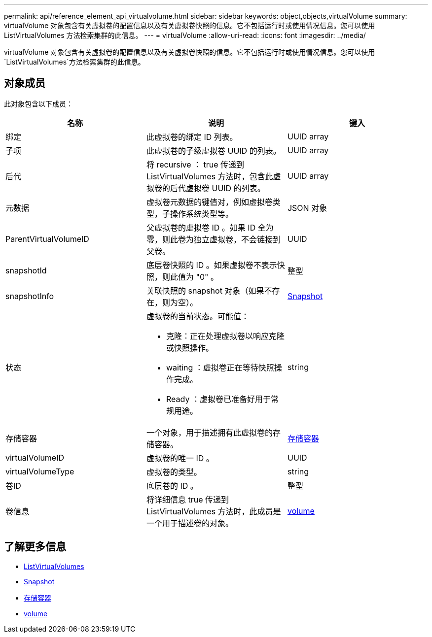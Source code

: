 ---
permalink: api/reference_element_api_virtualvolume.html 
sidebar: sidebar 
keywords: object,objects,virtualVolume 
summary: virtualVolume 对象包含有关虚拟卷的配置信息以及有关虚拟卷快照的信息。它不包括运行时或使用情况信息。您可以使用 ListVirtualVolumes 方法检索集群的此信息。 
---
= virtualVolume
:allow-uri-read: 
:icons: font
:imagesdir: ../media/


[role="lead"]
virtualVolume 对象包含有关虚拟卷的配置信息以及有关虚拟卷快照的信息。它不包括运行时或使用情况信息。您可以使用 `ListVirtualVolumes`方法检索集群的此信息。



== 对象成员

此对象包含以下成员：

|===
| 名称 | 说明 | 键入 


 a| 
绑定
 a| 
此虚拟卷的绑定 ID 列表。
 a| 
UUID array



 a| 
子项
 a| 
此虚拟卷的子级虚拟卷 UUID 的列表。
 a| 
UUID array



 a| 
后代
 a| 
将 recursive ： true 传递到 ListVirtualVolumes 方法时，包含此虚拟卷的后代虚拟卷 UUID 的列表。
 a| 
UUID array



 a| 
元数据
 a| 
虚拟卷元数据的键值对，例如虚拟卷类型，子操作系统类型等。
 a| 
JSON 对象



 a| 
ParentVirtualVolumeID
 a| 
父虚拟卷的虚拟卷 ID 。如果 ID 全为零，则此卷为独立虚拟卷，不会链接到父卷。
 a| 
UUID



 a| 
snapshotId
 a| 
底层卷快照的 ID 。如果虚拟卷不表示快照，则此值为 "0" 。
 a| 
整型



 a| 
snapshotInfo
 a| 
关联快照的 snapshot 对象（如果不存在，则为空）。
 a| 
xref:reference_element_api_snapshot.adoc[Snapshot]



 a| 
状态
 a| 
虚拟卷的当前状态。可能值：

* 克隆：正在处理虚拟卷以响应克隆或快照操作。
* waiting ：虚拟卷正在等待快照操作完成。
* Ready ：虚拟卷已准备好用于常规用途。

 a| 
string



 a| 
存储容器
 a| 
一个对象，用于描述拥有此虚拟卷的存储容器。
 a| 
xref:reference_element_api_storagecontainer.adoc[存储容器]



 a| 
virtualVolumeID
 a| 
虚拟卷的唯一 ID 。
 a| 
UUID



 a| 
virtualVolumeType
 a| 
虚拟卷的类型。
 a| 
string



 a| 
卷ID
 a| 
底层卷的 ID 。
 a| 
整型



 a| 
卷信息
 a| 
将详细信息 true 传递到 ListVirtualVolumes 方法时，此成员是一个用于描述卷的对象。
 a| 
xref:reference_element_api_volume.adoc[volume]

|===


== 了解更多信息

* xref:reference_element_api_listvirtualvolumes.adoc[ListVirtualVolumes]
* xref:reference_element_api_snapshot.adoc[Snapshot]
* xref:reference_element_api_storagecontainer.adoc[存储容器]
* xref:reference_element_api_volume.adoc[volume]

